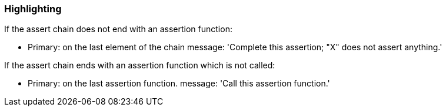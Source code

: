 === Highlighting

If the assert chain does not end with an assertion function:

* Primary: on the last element of the chain
message: 'Complete this assertion; "X" does not assert anything.'


If the assert chain ends with an assertion function which is not called:

* Primary: on the last assertion function.
message: 'Call this assertion function.'

